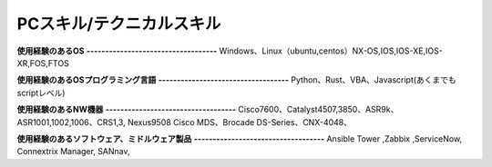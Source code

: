 PCスキル/テクニカルスキル
=======================


**使用経験のあるOS**  
**-----------------------------------**  
Windows、Linux（ubuntu,centos）NX-OS,IOS,IOS-XE,IOS-XR,FOS,FTOS  
  

**使用経験のあるOSプログラミング言語**  
**-----------------------------------**  
Python、Rust、VBA、Javascript(あくまでもscriptレベル)  
  

**使用経験のあるNW機器**  
**-----------------------------------**  
Cisco7600、Catalyst4507,3850、ASR9k、ASR1001,1002,1006、CRS1,3, Nexus9508  
Cisco MDS、Brocade DS-Series、CNX-4048、  
  
   
**使用経験のあるソフトウェア、ミドルウェア製品**  
**-----------------------------------**  
Ansible Tower ,Zabbix ,ServiceNow, Connextrix Manager, SANnav,  